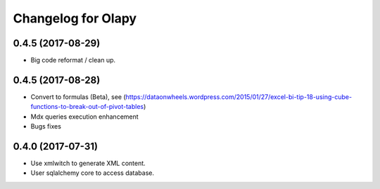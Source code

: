 Changelog for Olapy
===================

0.4.5 (2017-08-29)
------------------

- Big code reformat / clean up.


0.4.5 (2017-08-28)
------------------

- Convert to formulas (Beta), see (https://dataonwheels.wordpress.com/2015/01/27/excel-bi-tip-18-using-cube-functions-to-break-out-of-pivot-tables)
- Mdx queries execution enhancement
- Bugs fixes

0.4.0 (2017-07-31)
------------------

- Use xmlwitch to generate XML content.
- User sqlalchemy core to access database.

